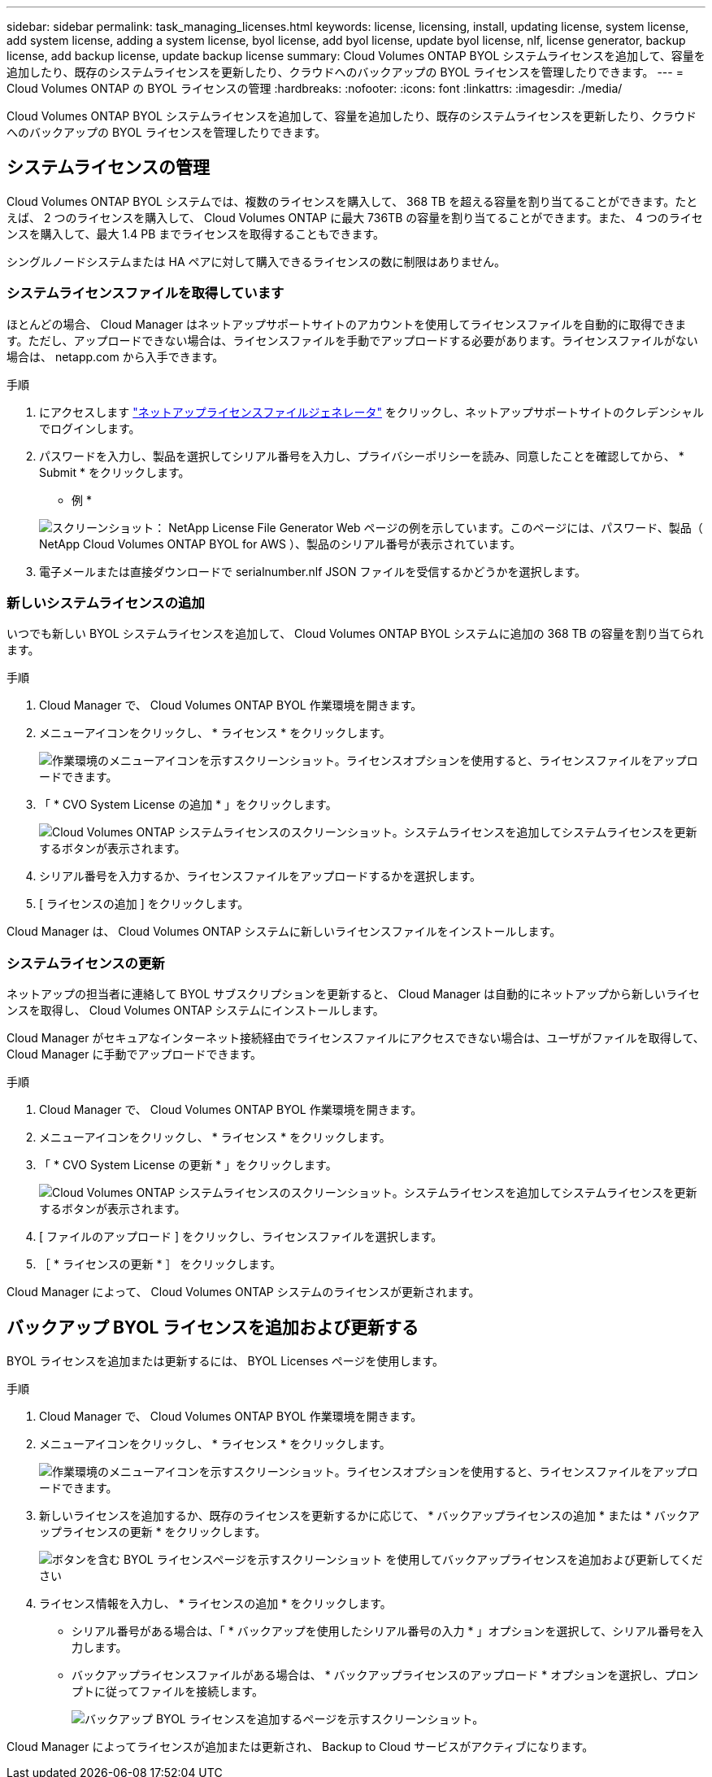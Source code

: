 ---
sidebar: sidebar 
permalink: task_managing_licenses.html 
keywords: license, licensing, install, updating license, system license, add system license, adding a system license, byol license, add byol license, update byol license, nlf, license generator, backup license, add backup license, update backup license 
summary: Cloud Volumes ONTAP BYOL システムライセンスを追加して、容量を追加したり、既存のシステムライセンスを更新したり、クラウドへのバックアップの BYOL ライセンスを管理したりできます。 
---
= Cloud Volumes ONTAP の BYOL ライセンスの管理
:hardbreaks:
:nofooter: 
:icons: font
:linkattrs: 
:imagesdir: ./media/


[role="lead"]
Cloud Volumes ONTAP BYOL システムライセンスを追加して、容量を追加したり、既存のシステムライセンスを更新したり、クラウドへのバックアップの BYOL ライセンスを管理したりできます。



== システムライセンスの管理

Cloud Volumes ONTAP BYOL システムでは、複数のライセンスを購入して、 368 TB を超える容量を割り当てることができます。たとえば、 2 つのライセンスを購入して、 Cloud Volumes ONTAP に最大 736TB の容量を割り当てることができます。また、 4 つのライセンスを購入して、最大 1.4 PB までライセンスを取得することもできます。

シングルノードシステムまたは HA ペアに対して購入できるライセンスの数に制限はありません。



=== システムライセンスファイルを取得しています

ほとんどの場合、 Cloud Manager はネットアップサポートサイトのアカウントを使用してライセンスファイルを自動的に取得できます。ただし、アップロードできない場合は、ライセンスファイルを手動でアップロードする必要があります。ライセンスファイルがない場合は、 netapp.com から入手できます。

.手順
. にアクセスします https://register.netapp.com/register/getlicensefile["ネットアップライセンスファイルジェネレータ"^] をクリックし、ネットアップサポートサイトのクレデンシャルでログインします。
. パスワードを入力し、製品を選択してシリアル番号を入力し、プライバシーポリシーを読み、同意したことを確認してから、 * Submit * をクリックします。
+
* 例 *

+
image:screenshot_license_generator.gif["スクリーンショット： NetApp License File Generator Web ページの例を示しています。このページには、パスワード、製品（ NetApp Cloud Volumes ONTAP BYOL for AWS ）、製品のシリアル番号が表示されています。"]

. 電子メールまたは直接ダウンロードで serialnumber.nlf JSON ファイルを受信するかどうかを選択します。




=== 新しいシステムライセンスの追加

いつでも新しい BYOL システムライセンスを追加して、 Cloud Volumes ONTAP BYOL システムに追加の 368 TB の容量を割り当てられます。

.手順
. Cloud Manager で、 Cloud Volumes ONTAP BYOL 作業環境を開きます。
. メニューアイコンをクリックし、 * ライセンス * をクリックします。
+
image:screenshot_menu_license.gif["作業環境のメニューアイコンを示すスクリーンショット。ライセンスオプションを使用すると、ライセンスファイルをアップロードできます。"]

. 「 * CVO System License の追加 * 」をクリックします。
+
image:screenshot_system_license.gif["Cloud Volumes ONTAP システムライセンスのスクリーンショット。システムライセンスを追加してシステムライセンスを更新するボタンが表示されます。"]

. シリアル番号を入力するか、ライセンスファイルをアップロードするかを選択します。
. [ ライセンスの追加 ] をクリックします。


Cloud Manager は、 Cloud Volumes ONTAP システムに新しいライセンスファイルをインストールします。



=== システムライセンスの更新

ネットアップの担当者に連絡して BYOL サブスクリプションを更新すると、 Cloud Manager は自動的にネットアップから新しいライセンスを取得し、 Cloud Volumes ONTAP システムにインストールします。

Cloud Manager がセキュアなインターネット接続経由でライセンスファイルにアクセスできない場合は、ユーザがファイルを取得して、 Cloud Manager に手動でアップロードできます。

.手順
. Cloud Manager で、 Cloud Volumes ONTAP BYOL 作業環境を開きます。
. メニューアイコンをクリックし、 * ライセンス * をクリックします。
. 「 * CVO System License の更新 * 」をクリックします。
+
image:screenshot_system_license.gif["Cloud Volumes ONTAP システムライセンスのスクリーンショット。システムライセンスを追加してシステムライセンスを更新するボタンが表示されます。"]

. [ ファイルのアップロード ] をクリックし、ライセンスファイルを選択します。
. ［ * ライセンスの更新 * ］ をクリックします。


Cloud Manager によって、 Cloud Volumes ONTAP システムのライセンスが更新されます。



== バックアップ BYOL ライセンスを追加および更新する

BYOL ライセンスを追加または更新するには、 BYOL Licenses ページを使用します。

.手順
. Cloud Manager で、 Cloud Volumes ONTAP BYOL 作業環境を開きます。
. メニューアイコンをクリックし、 * ライセンス * をクリックします。
+
image:screenshot_menu_license.gif["作業環境のメニューアイコンを示すスクリーンショット。ライセンスオプションを使用すると、ライセンスファイルをアップロードできます。"]

. 新しいライセンスを追加するか、既存のライセンスを更新するかに応じて、 * バックアップライセンスの追加 * または * バックアップライセンスの更新 * をクリックします。
+
image:screenshot_backup_byol_license.png["ボタンを含む BYOL ライセンスページを示すスクリーンショット を使用してバックアップライセンスを追加および更新してください"]

. ライセンス情報を入力し、 * ライセンスの追加 * をクリックします。
+
** シリアル番号がある場合は、「 * バックアップを使用したシリアル番号の入力 * 」オプションを選択して、シリアル番号を入力します。
** バックアップライセンスファイルがある場合は、 * バックアップライセンスのアップロード * オプションを選択し、プロンプトに従ってファイルを接続します。
+
image:screenshot_backup_byol_license_add.png["バックアップ BYOL ライセンスを追加するページを示すスクリーンショット。"]





Cloud Manager によってライセンスが追加または更新され、 Backup to Cloud サービスがアクティブになります。
